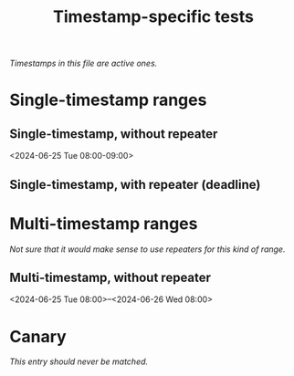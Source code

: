 #+title: Timestamp-specific tests

/Timestamps in this file are active ones./

* Single-timestamp ranges

** Single-timestamp, without repeater
<2024-06-25 Tue 08:00-09:00>

** Single-timestamp, with repeater (deadline)
DEADLINE: <2024-06-25 Tue 08:00-09:00 ++7d>

* Multi-timestamp ranges

/Not sure that it would make sense to use repeaters for this kind of range./

** Multi-timestamp, without repeater
<2024-06-25 Tue 08:00>--<2024-06-26 Wed 08:00>

* Canary

/This entry should never be matched./

